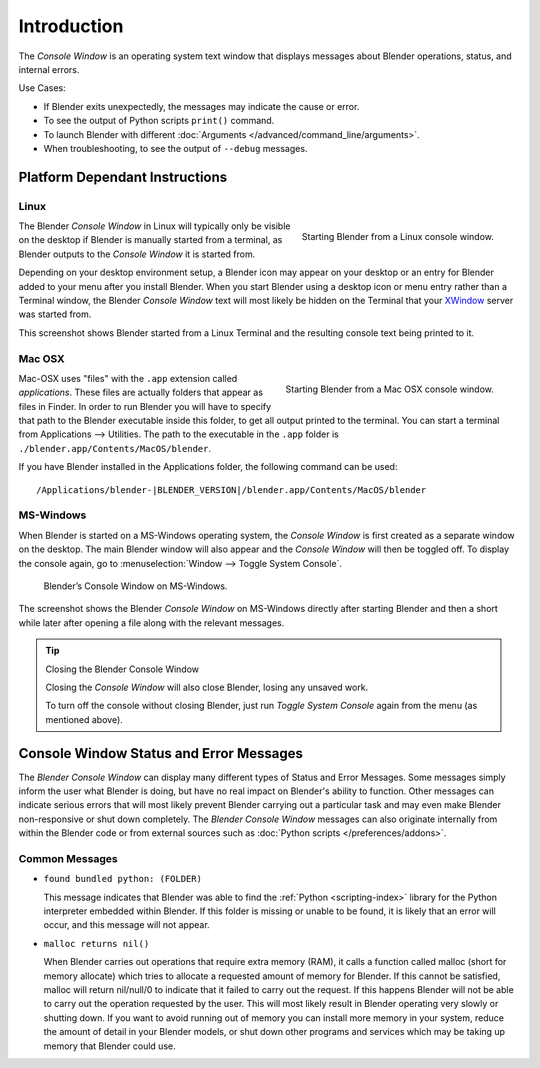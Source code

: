 
************
Introduction
************

The *Console Window* is an operating system text window that displays messages about
Blender operations, status, and internal errors.

Use Cases:

- If Blender exits unexpectedly, the messages may indicate the cause or error.
- To see the output of Python scripts ``print()`` command.
- To launch Blender with different :doc:`Arguments </advanced/command_line/arguments>`.
- When troubleshooting, to see the output of ``--debug`` messages.


Platform Dependant Instructions
===============================

Linux
-----

.. figure:: /images/interface-window_system-console-linux.jpg
   :align: right
   :width: 360px

   Starting Blender from a Linux console window.


The Blender *Console Window* in Linux will typically only be visible on the desktop
if Blender is manually started from a terminal, as Blender outputs to the
*Console Window* it is started from.

Depending on your desktop environment setup, a Blender icon may appear on your desktop or an
entry for Blender added to your menu after you install Blender.
When you start Blender using a desktop icon or menu entry rather than a Terminal window, the
Blender *Console Window* text will most likely be hidden on the Terminal that your
`XWindow <https://en.wikipedia.org/wiki/Xwindows>`__ server was started from.

This screenshot shows Blender started from a Linux Terminal and the
resulting console text being printed to it.


Mac OSX
-------

.. figure:: /images/interface-window_system-console-mac.png
   :align: right
   :width: 360px

   Starting Blender from a Mac OSX console window.


Mac-OSX uses "files" with the ``.app`` extension called *applications*.
These files are actually folders that appear as files in Finder.
In order to run Blender you will have to specify that path to the Blender executable inside this folder,
to get all output printed to the terminal.
You can start a terminal from Applications --> Utilities.
The path to the executable in the ``.app`` folder is ``./blender.app/Contents/MacOS/blender``.

If you have Blender installed in the Applications folder,
the following command can be used:

.. parsed-literal:: /Applications/blender-\ |BLENDER_VERSION|/blender.app/Contents/MacOS/blender


MS-Windows
----------

When Blender is started on a MS-Windows operating system,
the *Console Window* is first created as a separate window on the desktop.
The main Blender window will also appear and the *Console Window* will then be toggled off.
To display the console again, go to :menuselection:`Window --> Toggle System Console`.

.. figure:: /images/interface_window_system-console_windows.png

   Blender’s Console Window on MS-Windows.


The screenshot shows the Blender *Console Window* on MS-Windows
directly after starting Blender and then a short while later after opening a file along with
the relevant messages.

.. tip:: Closing the Blender Console Window

   Closing the *Console Window* will also close Blender, losing any unsaved work.

   To turn off the console without closing Blender,
   just run *Toggle System Console* again from the menu (as mentioned above).


Console Window Status and Error Messages
========================================

The *Blender Console Window* can display many different types of Status and Error Messages.
Some messages simply inform the user what Blender is doing, but have no real impact on Blender's ability to function.
Other messages can indicate serious errors that will most likely prevent Blender carrying out a particular task and
may even make Blender non-responsive or shut down completely. The *Blender Console Window* messages can
also originate internally from within the Blender code or from external sources such as
:doc:`Python scripts </preferences/addons>`.


Common Messages
---------------

- ``found bundled python: (FOLDER)``

  This message indicates that Blender was able to find the :ref:`Python <scripting-index>`
  library for the Python interpreter embedded within Blender.
  If this folder is missing or unable to be found,
  it is likely that an error will occur, and this message will not appear.

- ``malloc returns nil()``

  When Blender carries out operations that require extra memory (RAM), it calls a function called malloc
  (short for memory allocate) which tries to allocate a requested amount of memory for Blender.
  If this cannot be satisfied, malloc will return nil/null/0 to indicate that it failed to carry out the request.
  If this happens Blender will not be able to carry out the operation requested by the user.
  This will most likely result in Blender operating very slowly or shutting down.
  If you want to avoid running out of memory you can install more memory in your system,
  reduce the amount of detail in your Blender models,
  or shut down other programs and services which may be taking up memory that Blender could use.
